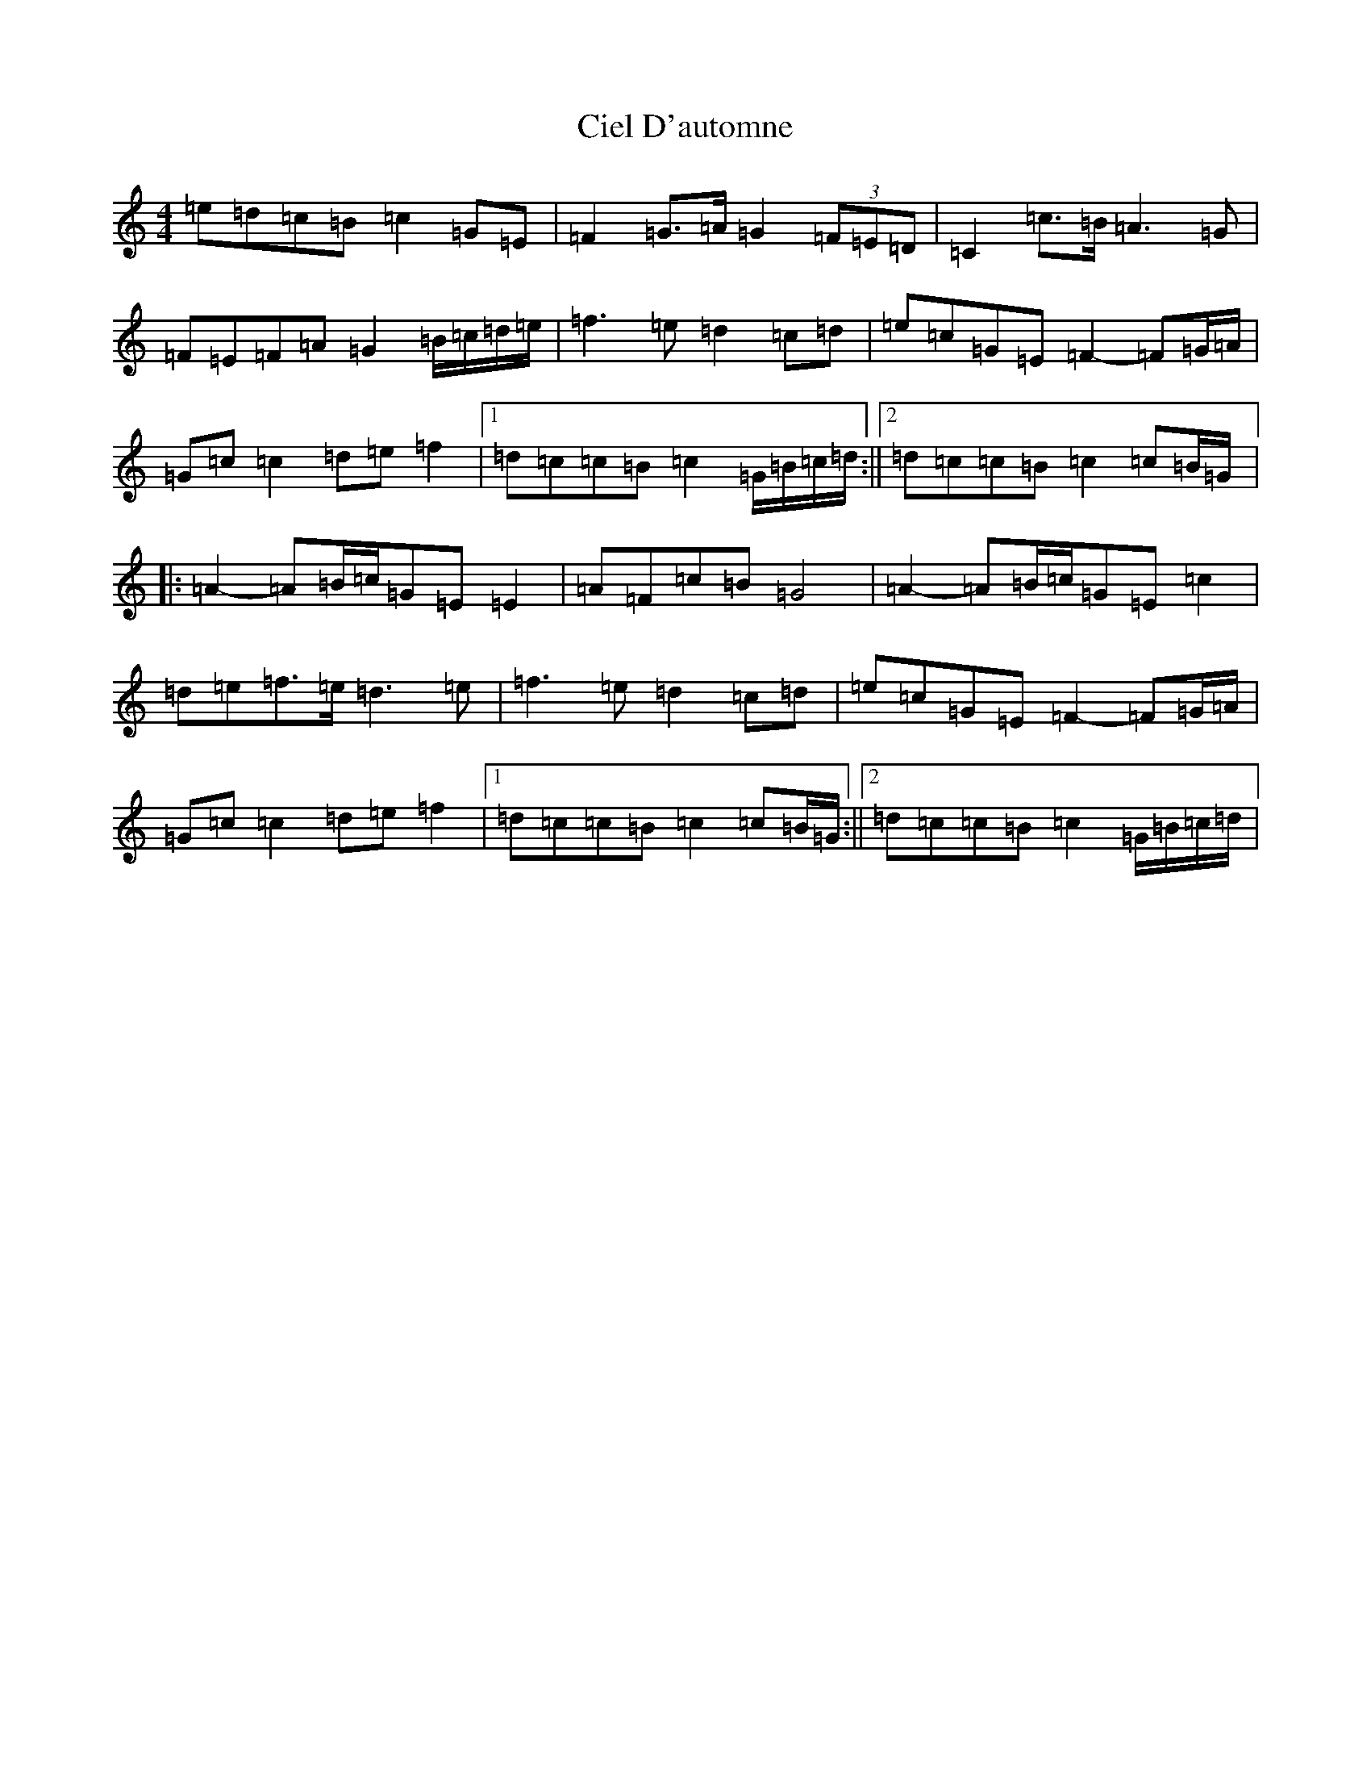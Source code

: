 X: 3708
T: Ciel D'automne
S: https://thesession.org/tunes/10119#setting10119
R: reel
M:4/4
L:1/8
K: C Major
=e=d=c=B=c2=G=E|=F2=G>=A=G2(3=F=E=D|=C2=c>=B=A3=G|=F=E=F=A=G2=B/2=c/2=d/2=e/2|=f3=e=d2=c=d|=e=c=G=E=F2-=F=G/2=A/2|=G=c=c2=d=e=f2|1=d=c=c=B=c2=G/2=B/2=c/2=d/2:||2=d=c=c=B=c2=c=B/2=G/2|:=A2-=A=B/2=c/2=G=E=E2|=A=F=c=B=G4|=A2-=A=B/2=c/2=G=E=c2|=d=e=f>=e=d3=e|=f3=e=d2=c=d|=e=c=G=E=F2-=F=G/2=A/2|=G=c=c2=d=e=f2|1=d=c=c=B=c2=c=B/2=G/2:||2=d=c=c=B=c2=G/2=B/2=c/2=d/2|